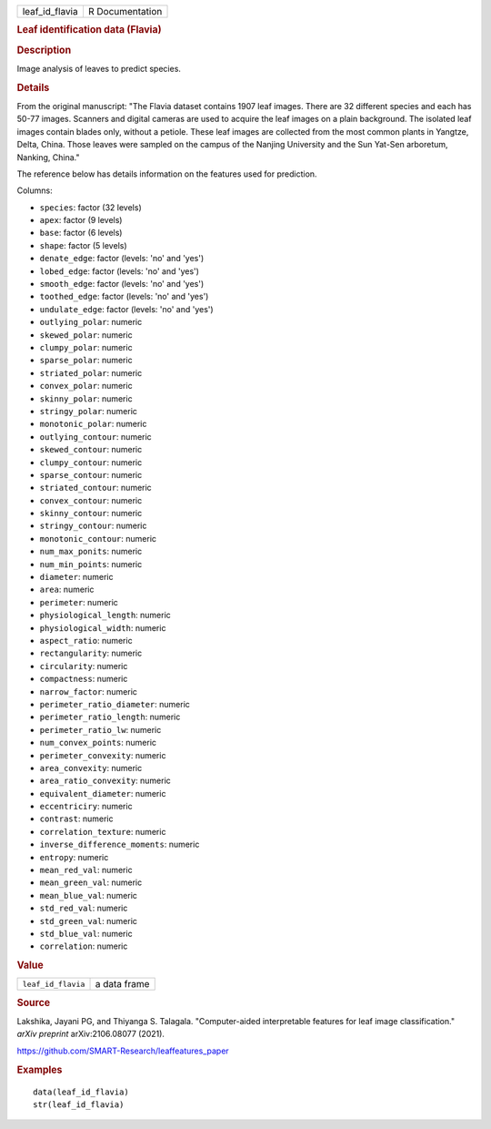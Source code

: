 .. container::

   .. container::

      ============== ===============
      leaf_id_flavia R Documentation
      ============== ===============

      .. rubric:: Leaf identification data (Flavia)
         :name: leaf-identification-data-flavia

      .. rubric:: Description
         :name: description

      Image analysis of leaves to predict species.

      .. rubric:: Details
         :name: details

      From the original manuscript: "The Flavia dataset contains 1907
      leaf images. There are 32 different species and each has 50-77
      images. Scanners and digital cameras are used to acquire the leaf
      images on a plain background. The isolated leaf images contain
      blades only, without a petiole. These leaf images are collected
      from the most common plants in Yangtze, Delta, China. Those leaves
      were sampled on the campus of the Nanjing University and the Sun
      Yat-Sen arboretum, Nanking, China."

      The reference below has details information on the features used
      for prediction.

      Columns:

      -  ``species``: factor (32 levels)

      -  ``apex``: factor (9 levels)

      -  ``base``: factor (6 levels)

      -  ``shape``: factor (5 levels)

      -  ``denate_edge``: factor (levels: 'no' and 'yes')

      -  ``lobed_edge``: factor (levels: 'no' and 'yes')

      -  ``smooth_edge``: factor (levels: 'no' and 'yes')

      -  ``toothed_edge``: factor (levels: 'no' and 'yes')

      -  ``undulate_edge``: factor (levels: 'no' and 'yes')

      -  ``outlying_polar``: numeric

      -  ``skewed_polar``: numeric

      -  ``clumpy_polar``: numeric

      -  ``sparse_polar``: numeric

      -  ``striated_polar``: numeric

      -  ``convex_polar``: numeric

      -  ``skinny_polar``: numeric

      -  ``stringy_polar``: numeric

      -  ``monotonic_polar``: numeric

      -  ``outlying_contour``: numeric

      -  ``skewed_contour``: numeric

      -  ``clumpy_contour``: numeric

      -  ``sparse_contour``: numeric

      -  ``striated_contour``: numeric

      -  ``convex_contour``: numeric

      -  ``skinny_contour``: numeric

      -  ``stringy_contour``: numeric

      -  ``monotonic_contour``: numeric

      -  ``num_max_ponits``: numeric

      -  ``num_min_points``: numeric

      -  ``diameter``: numeric

      -  ``area``: numeric

      -  ``perimeter``: numeric

      -  ``physiological_length``: numeric

      -  ``physiological_width``: numeric

      -  ``aspect_ratio``: numeric

      -  ``rectangularity``: numeric

      -  ``circularity``: numeric

      -  ``compactness``: numeric

      -  ``narrow_factor``: numeric

      -  ``perimeter_ratio_diameter``: numeric

      -  ``perimeter_ratio_length``: numeric

      -  ``perimeter_ratio_lw``: numeric

      -  ``num_convex_points``: numeric

      -  ``perimeter_convexity``: numeric

      -  ``area_convexity``: numeric

      -  ``area_ratio_convexity``: numeric

      -  ``equivalent_diameter``: numeric

      -  ``eccentriciry``: numeric

      -  ``contrast``: numeric

      -  ``correlation_texture``: numeric

      -  ``inverse_difference_moments``: numeric

      -  ``entropy``: numeric

      -  ``mean_red_val``: numeric

      -  ``mean_green_val``: numeric

      -  ``mean_blue_val``: numeric

      -  ``std_red_val``: numeric

      -  ``std_green_val``: numeric

      -  ``std_blue_val``: numeric

      -  ``correlation``: numeric

      .. rubric:: Value
         :name: value

      ================== ============
      ``leaf_id_flavia`` a data frame
      ================== ============

      .. rubric:: Source
         :name: source

      Lakshika, Jayani PG, and Thiyanga S. Talagala. "Computer-aided
      interpretable features for leaf image classification." *arXiv
      preprint* arXiv:2106.08077 (2021).

      https://github.com/SMART-Research/leaffeatures_paper

      .. rubric:: Examples
         :name: examples

      ::

         data(leaf_id_flavia)
         str(leaf_id_flavia)
